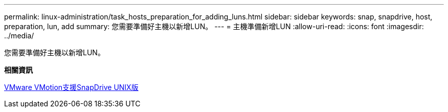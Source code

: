 ---
permalink: linux-administration/task_hosts_preparation_for_adding_luns.html 
sidebar: sidebar 
keywords: snap, snapdrive, host, preparation, lun, add 
summary: 您需要準備好主機以新增LUN。 
---
= 主機準備新增LUN
:allow-uri-read: 
:icons: font
:imagesdir: ../media/


[role="lead"]
您需要準備好主機以新增LUN。

*相關資訊*

xref:concept_storage_provisioning_for_rdm_luns.adoc[VMware VMotion支援SnapDrive UNIX版]
